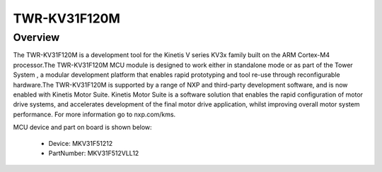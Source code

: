 .. _twrkv31f120m:

TWR-KV31F120M
####################

Overview
********

The TWR-KV31F120M is a development tool for the Kinetis V series KV3x family built on the ARM Cortex-M4 processor.The TWR-KV31F120M MCU module is designed to work either in standalone mode or as part of the Tower System , a modular development platform that enables rapid prototyping and tool re-use through reconfigurable hardware.The TWR-KV31F120M is supported by a range of NXP and third-party development software, and is now enabled with Kinetis Motor Suite. Kinetis Motor Suite is a software solution that enables the rapid configuration of motor drive systems, and accelerates development of the final motor drive application, whilst improving overall motor system performance. For more information go to nxp.com/kms.


.. image:: ./twrkv31f120m.png
   :width: 240px
   :align: center
   :alt: TWR-KV31F120M

MCU device and part on board is shown below:

 - Device: MKV31F51212
 - PartNumber: MKV31F512VLL12


